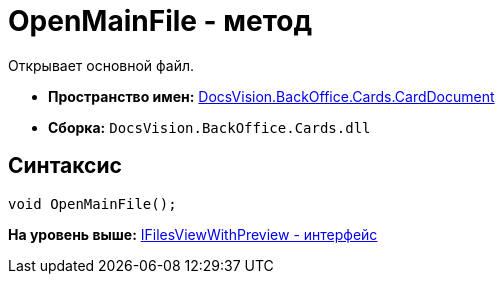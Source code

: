= OpenMainFile - метод

Открывает основной файл.

* [.keyword]*Пространство имен:* xref:CardDocument_NS.adoc[DocsVision.BackOffice.Cards.CardDocument]
* [.keyword]*Сборка:* [.ph .filepath]`DocsVision.BackOffice.Cards.dll`

[[OpenMainFile_1_MT__section_jct_3ds_mpb]]
== Синтаксис

[source,pre,codeblock,language-csharp]
----
void OpenMainFile();
----

*На уровень выше:* xref:../../../../../api/DocsVision/BackOffice/Cards/CardDocument/IFilesViewWithPreview_IN.adoc[IFilesViewWithPreview - интерфейс]
